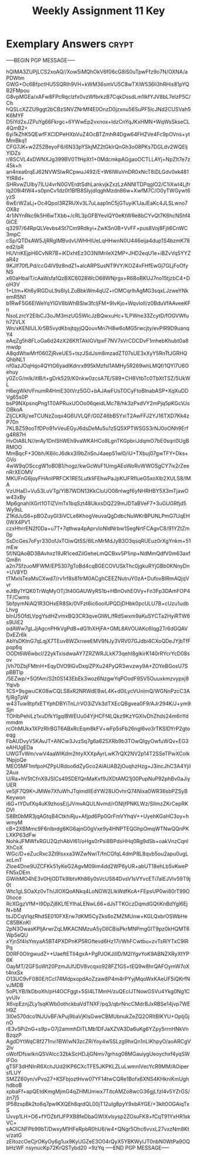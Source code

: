 #+TITLE: Weekly Assignment 11 Key
#+LANGUAGE: en
#+OPTIONS: H:4 num:nil toc:nil \n:nil @:t ::t |:t ^:t *:t TeX:t LaTeX:t
#+STARTUP: showeverything entitiespretty

* Exemplary Answers                                                   :crypt:
  :PROPERTIES:
  :CRYPTKEY: dm3wa11key
  :END:
-----BEGIN PGP MESSAGE-----

hQIMA3ZUPjLCS2xoAQ//Xow5iMQhOkV6f06cG8iS0uTpwFfz9o7N/OXNA/aPDWtm
GWG+Oc6BfpctHU5SQRlh9VH+kWM36smVU5C8wTXiW536li3hRHis81pYQB2FMpou
G8vpMGEa/xAFw8FPcRqclzfx0vzWfbrkzB7CqkDssdLm1IkfYJV8bL7eIzP5C/Ch
hQSLcXZZU9ggt2bCBzSNVZNrMf4E0OnzD0jzxnu56SuPF5lcJNd2CUSVah5K6MYF
D5lYd2xJZPuYg66Fkrgc+6YWwEp2vxnox+IdzCnYqJKxHMN+WqWsSkseCL4QmB2+
6yi1kZhK5QEwfFXCIDPeHXbVuZ4OcBTZmhR4Dgw64FHZVe4Fc9pOVns+ytMmBkq1
CFG7JK+w2Z52BeyoF6/6N33pYSkjMZ2tGklrQnGh3o08PKs7DGLdv2WQEljYlDZs
r/8SCVL4xDWNXJg399BV0TfHpXt1+0MdcmkpAGgaoOCTLLAYj+NpZIt7e7z45k+h
an4nxa6rqEJ62NVWSlwRCpwuJ492/E+W6IWuVnDR0xNcT8iDLGdv0xk481YtR8d+
SHRvwZUlby7ILU4vrN0GVErdtSdhLankvjkZxzLzANNITDPqglO2/C1iXwI4Ljfr
lq209i4tW4+s0pnCv1dz0t1BfB8SIyjdIqghMzdn86w+XwfM7C/O0yTWGywt6yzS
6wErWZaLj+Oc4QpoI3RZRUXv3L7uLaap1nC5jGTuyiK1JaJEaKc4JLSLwno7OX8z
4r1iNYnRkc9k5H6wTXbb+/cRL3pGFBYevlQY0eKtWRe8bCYvQt7K6hcNShf40iCE
q3297/64RpQLVevbs4St7Cm9Rdkyi+ZwK5n0B+VvFF+pus8Voj8Fjli6CnWC3mpC
cSp/QTDsAW5JjRRgIMBvdvUWHHlUeLqHHwnN0U446eija4dup1S4bzmK78ed2/pR
HUVnKEjpH6CvNR7B+iKDxhtEz3O3NlMrileX2MP+JHD2eqU1e+iBZvVq5YYZaR4z
9KJlf70fLPd/ccG4lV9z8ndZ1+alcARPSusNT9VY/KOZ4xFHfEwGj7GLjFoOfyNS
x60aHbaIT/cAaWsfa1QzBXC6028WcO68WNjrgx+R6BoBKUJ7no15tjzbC4+DoH3V
1+Ltm+Kh6ylRGDuL9s6lyLZuBbkWm4qUZ+rOMCqrlhAgMG3sqxLJzweYNkemR5N1
b1RwF5G6ElWeYqYIGV8bWhBSlw3fcljFM+9IvKjo+WqvIolI/z0BduVfAAveeKFn
NsoLzrcY2EIbCJ3oJM3mzUG5WlcJzBQwxuHc+1LPWne33ZcytD/fOGVWfuh72VLX
Wn/xKENIlJLXr5B5vydKbsjtqyjQQouvMn7H8w6oMG5rwcjty/evPlR9D9uanqY4
eAqZg5h8FLoGa6d24zX26KftTAklGVtpxF7NV7sVrCDCDvF1mhebKhubt0a8mwdp
A8qdWtwMrf060ZjRveUE5+tszJSdJsm8mzadZT07sUE3xXyY5RnTtJGRHQQhbNL1
nf0azJOqHqo4QYtG6yadIKdnrx995kMzfsI1AMHy5R269whLMQf/1QYl7U6Oehuy
y0ZcG/mIk/itIB/t+gDrk529/K0nkw0zcsA7E/S89+CH8VtbTc0TbXtTSZ/5UkWL
H6egWkh/FnumR4HmE30tVrz5GO+bAJAwFUsTOCyFtoBlnabASP+XqXuDDVg65s0P
bsP9NXpsnqPng1T0APRuxUOOo06qeidLMc78/hk3zPxdVY2mPjq5pKGcVJsOBkoA
ZIjCLKRj/xeTCUNzZoqx4G6UVLQF/G0Z46bB5YxiT2AwFFJ2YJ16TXD7Kk4zP70n
7KLBZ59ooTfDPo91vVeuEGyJ6dsDeMu5u1z5Q5XPTWSGS3rNJ0oONh9Erfg4R87H
HvOiA8LN//erAy1DnlShWEh9vaWKAHCo8LgnTKGpbriJdqmO7bE0sqri0UgBRMOO
MmBqcF+3Obh/K6iIcJ6dkx3I9bZnSnJ4aep51wl0/iU+TXbuj07gwTFY+Dks+GVo
4wW9qOSccgW1oB0B1/hogz/kwGcWsF1UmgAEoWoRvWWOSgCY7ix2rZeenRrXEOMV
MKUFnG6joyFHAnlPRFCK1RE5LutkIiFEhwPaJpKlJFRfIueG5xoXlb2XULS8/lMA
VzUHaEl+Vu53LuVTg/YIB7WDN13KkCluUO08nlwgf6yNHRHBY5X3mTjawOw43xBy
Mp6gnahlXGrt1OTlZVmTx1bqSzt48UkxsDQZ29mJDTaBVeF7+3uGUGRfjd5Wy9sL
Z1KdJuS6+pBOZuyGI3iVCLe6KhogVeuvaQgDdbcNuWKrBPUNLPmG7UqEH0WX4PV1
czxHhrrEN2f0Da+u7T+7qthwa4pAprvIoNldNrbw1SegNrtFCAgvC8/91YZtZm0p
SsDcGes7oFyr330ofJxTOiwQt5S/6lLnMrMdJyB3O3qsqRUEuz0rXgYnkm+51mEw
5f/NQAoBD3BAvhxz19JR1cedZiIGeheLmQCBxv5P1inp+NdMmQdfV0m63axfQm8n
a2n7SfzuoMFWM/EP5307gToBd4cqBGECOVUSkThc0jgkuRYjGBb0KNnyDn+UV8YD
tTMxIsTeaMsCXwd7/rv1rf8s81trM0ACghCEEZNutruY0zA+DufoxBIRmAQjqVvr
eJtBy1YQK0TrWqMyOTj3t40GAUWyRS1b+HBnOvhEOVy+Fn3Fp3DAmFOP4TF/Cwms
5bfpymNiAQ1R3OHxER8Sk/0VFzt6ic6ooIUPQDjDHbk0pcULU7B+cUzu1udbLhvg
bInU5OfdLVpgYsdHZvmxBQ3CR3qveGlWL/fRdSwxm9aKuSYCTa2HyiRTW6s9UiE2
odAWw7gLJjAgcnPHkVgPdB+dG1hXHjFA+GML8AVOUAKc6Iqg2Tr6dGQAVDxEZr6k
AbYsDKtnG7qLqjX7TEuv8WZknweEMV9NJy3VRV07GJdbi4CXoQDeJYjbTfFpop6q
OODt6W6wbcl/22ykTxisdwaAY7ZRZWRJLkK73qehI8glkirK140rRYcrYcD08sov
jVh70ZbjFMtnH+EqyDVO9lGvDxqiZPXu24PyQR3wvzwy9A+ZOYeBGosU7SpBBTlp
/5EZwp/+5OfAm/S2t0S143EbEk3woz6NzgwYqPOodF9SV5Ouuxkmzvypxj8Yqivb
1CS+9sgwuCK08wCQLS8xR2NRWdEBwL4K+d0lLycVUnImQ/WGNnPzcC3Afj/RgTpW
w43Tuw8tpfxETYphDBYiTnL/rVO3iZVk3dTXEcQBgvea0F9/AJr294K/J+ym9Sjn
TOHbPehlLz1xuDfkYlgqlBWEUu04YjHCFf4LQkz9KzYGXlvDhZhds24m6nYdmmdm
rcOhMUkx1XPzRlrBGT6ABxRcEqm8kFV+wFp5sFb26ngl6vo3rTKSIDYrP2gtoeqg
FbAUDvyV5KAvJT+ANCw3Jvz5q7g6a625XRb9b3TOwQIgyOwfuWQv+EG3eAHUgEDa
UWGTvWm/vwV4aaWIKdm2htyXXXpAyrLwK7rQX2NV2p14T2SSeTPwXColk1NpjoQe
MEO5MF1mfpoHZPpURdoo6dZyGco2AlAUAB2jOuqhzHzg+J3incJhC3A4YjiI2Aux
U/Ra+hV5tCfnX9JSlCs49SDEfQnMaKxf9JXDtAM21j00PupNuP92phBv0aJiyUER
ve5jF7Q9K+JMWe7XfuWhJTqimdllEdYW28UOvhrQ74Nixa0WR36sbPZSyBKeywon
i6G+tYDufXq4uK9zhosE/jJVmvAQULNvmd/rONljfPNKLWz/SllmzZKrCepRKDVI
S8Bt0bMR3jqAGtqB4CtkhiRju+Afjpd6Pp0GrFmVYhqV++UyehKGaHC3oy+hwmyM
cB+2XBMmc9F6nlbrdg6KG6ajnG0gVxe9y4HNPTEQGhpOmqWTNwQQnPKLXKP63dFw
NohkJFMWfxRGU2QzhAbVl61/oHgs0rPsi8BPdsHHq0Rg9dSb+oakVnzCqnlXhCoX
WGc/D+eZucRxc3Zt9Isxxa3WZwNwiT/fnCGfqL4dmP8L8qvb5ou2apu0ugLxcLmT
ZIoe4Dne9UZCFKk51yKeG2AgvM09im4dd2WP6yUR+abUT18ehLb5vKwePFN5xDEm
GWihMO4hE3v0HjODTk9lbtvKh86y0sVcU584DvsV1sVYvcETi7alEJVlv59T9j0t
Wtc1gLSOaXz0vTh/JIOXQoANkq4LoNGW2LIkWdfKcA+FEpsUP0wi80rT99O0hoce
RcXGgzVfM+I9DpZj8KLfEYIhaLENwL66+dJsTTKOczDqmdGQtiKnBdYgl6EjN+bM
tsJDCqVlqzRhdSE010FXErw7dKM5CyZks6oZMZMUnw+KGLQxbrOSWbHeC85BKnKl
2pN3OwasKPljArwrZqLMKACNMzuA5yDIlCBisPkrMNPmgGIT9pz0kHQMT6Wp5eQU
xYjnSf4lsYmyaA5BT4PXDPnKP5RGftevd6Hz17i/WhFCwtbu+zvTsRiYTxC9IRPq
D0RF0OIrgwudZ++UaeftETII4gxA+PgPJOKJiIlD/M2lYgvYoK9ABNZXRyXtYP6K
OayMT/2GFSoWt20PzmJlJfJDV8vcqxo928FZ1G5+tEQ9w8hrQAFOymW7oXt4nxSx
O13UC9vF080E/tCcI74MdpxopdAoZzaw8P4m4rPYyjMqoWxKAeUF5iQKrfNvJMDB
5oPLYB/IkDboXh/pH4OCFggt+5SI4LTMmH/zuQEcIJTNowGSVu4Ykg0Ng1CyvUIv
X6vpEznjZLy1sqKWb0othckbaVdTNXF/pq3/qbrNncCMdrBJxRBSe14jvp7WEH9Z
3I0e570dco1NJUvBF/kPuj9baVjKlsGweCBMUbnukZeZQ2ORItBlKYU+OptjGjnO
rE3v5Pi2nG+s9p+O7j2ammhDiTLMb1DFJaXZVA3Da6uKg6YZpy5rrnHNkVnBzqzP
AgdDYtWqC8f271nvi1BWlwN3zcZRiYoy4w5SLzg9hxQn1nLIKhpyO/aoARCgV2Iv
oWofDfswlknQSVAIcc32bkScHDJjGNmv7grhsg08MGauiygUeoychxf4yqSWiFOo
gT5F3dHNInR6XchJUd2IKP6CXcTFE5JKPKLZLuLwmnlVecYcR9MM/AOipersfLUY
SMZZ60yn/vPvo27+KSFbjoztHvw07YF14twCQRe1Bofx6XNS4KHkniKmUghhdboB
xpbaFf+apQEtdKmgMjmG4qZHMUmwx7TitcAMZo8wcG36gjLfzI4v5YZrGS/zn7j5
lP58zspBk2to6q7pwIKXQEh8qrdQL00jT12uIg8pyY9xbAYGE/+3kIt0OGAiqTxS
Uvvp1LH+O6+fYOZbfIJFPXB8feDbaGWIXvlsysp2ZOsuFK8+fCqT91YxHR1skVC+
sAOICNFPb99bT/DwxyM1HFeRpbR0hU6/w4+QNgr5Ohc6vvxL27vxzNm8Ktv/zatG
zEItozcOeCjrOKyOy6g1ux9KyUGZeE3O04rQyX5YBKWylJT0nbN0WtPa9OQbHzWF
nsynucKp72KrQSTybd20
=9zYq
-----END PGP MESSAGE-----
